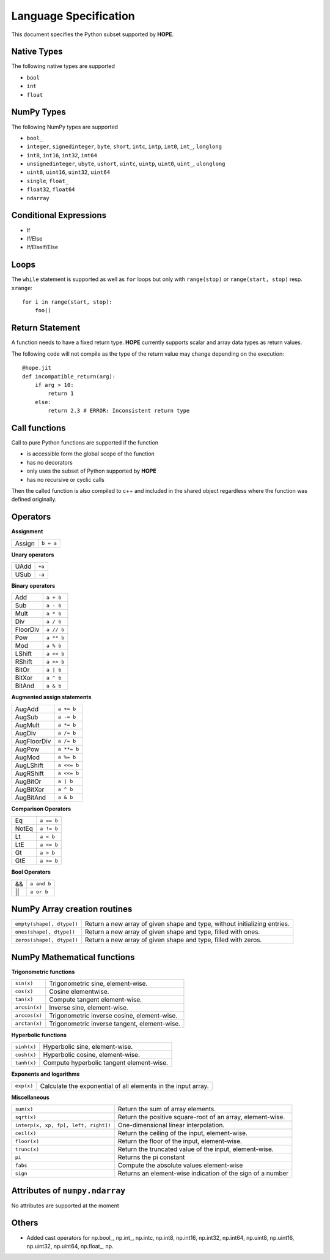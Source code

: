 Language Specification
======================

This document specifies the Python subset supported by **HOPE**.

Native Types
------------
The following native types are supported

- ``bool``
- ``int``
- ``float``

NumPy Types
-----------
The following NumPy types are supported

- ``bool_``
- ``integer``, ``signedinteger``, ``byte``, ``short``, ``intc``, ``intp``, ``int0``, ``int_``, ``longlong``
- ``int8``, ``int16``, ``int32``, ``int64``
- ``unsignedinteger``, ``ubyte``, ``ushort``, ``uintc``, ``uintp``, ``uint0``, ``uint_``, ``ulonglong``
- ``uint8``, ``uint16``, ``uint32``, ``uint64``
- ``single``, ``float_``
- ``float32``, ``float64``
- ``ndarray``

Conditional Expressions
-----------------------
- If
- If/Else
- If/ElseIf/Else

Loops
-----
The ``while`` statement is supported as well as ``for`` loops but only with ``range(stop)`` or ``range(start, stop)`` resp. ``xrange``::

    for i in range(start, stop):
        foo()

Return Statement
----------------
A function needs to have a fixed return type. **HOPE** currently supports scalar and array data types as return values. 

The following code will not compile as the type of the return value may change depending on the execution: 

::

    @hope.jit
    def incompatible_return(arg):
        if arg > 10:
            return 1
        else:
            return 2.3 # ERROR: Inconsistent return type

Call functions
--------------
Call to pure Python functions are supported if the function

- is accessible form the global scope of the function
- has no decorators
- only uses the subset of Python supported by **HOPE** 
- has no recursive or cyclic calls

Then the called function is also compiled to c++ and included in the shared object
regardless where the function was defined originally.

Operators
---------

**Assignment**

========== =========
Assign     ``b = a``
========== =========

**Unary operators**

========== =========
UAdd       ``+a``
USub       ``-a``
========== =========

**Binary operators**

========== =========
Add        ``a + b``
Sub        ``a - b``
Mult       ``a * b``
Div        ``a / b``
FloorDiv   ``a // b``
Pow        ``a ** b``
Mod        ``a % b``
LShift     ``a << b``
RShift     ``a >> b``
BitOr      ``a | b``
BitXor     ``a ^ b``
BitAnd     ``a & b``
========== =========

**Augmented assign statements**

=========== ===========
AugAdd      ``a += b``
AugSub      ``a -= b``
AugMult     ``a *= b``
AugDiv      ``a /= b``
AugFloorDiv ``a /= b``
AugPow      ``a **= b``
AugMod      ``a %= b``
AugLShift   ``a <<= b``
AugRShift   ``a <<= b``
AugBitOr    ``a | b``
AugBitXor   ``a ^ b``
AugBitAnd   ``a & b``
=========== ===========

**Comparison Operators**

=========== =========
Eq          ``a == b``
NotEq       ``a != b``
Lt          ``a < b``
LtE         ``a <= b``
Gt          ``a > b``
GtE         ``a >= b``
=========== =========

**Bool Operators**

==== ============
&&   ``a and b``
||   ``a or b``
==== ============


NumPy Array creation routines
-----------------------------

============================= =======================================================================================
``empty(shape[, dtype])``     Return a new array of given shape and type, without initializing entries.
``ones(shape[, dtype])``      Return a new array of given shape and type, filled with ones.
``zeros(shape[, dtype])``     Return a new array of given shape and type, filled with zeros.
============================= =======================================================================================

NumPy Mathematical functions
----------------------------

**Trigonometric functions**

============================= =======================================================================================
``sin(x)``                    Trigonometric sine, element-wise.
``cos(x)``                    Cosine elementwise.
``tan(x)``                    Compute tangent element-wise.
``arcsin(x)``                 Inverse sine, element-wise.
``arccos(x)``                 Trigonometric inverse cosine, element-wise.
``arctan(x)``                 Trigonometric inverse tangent, element-wise.
============================= =======================================================================================

**Hyperbolic functions**

============================= =======================================================================================
``sinh(x)``                   Hyperbolic sine, element-wise.
``cosh(x)``                   Hyperbolic cosine, element-wise.
``tanh(x)``                   Compute hyperbolic tangent element-wise.
============================= =======================================================================================

**Exponents and logarithms**

============================= =======================================================================================
``exp(x)``                    Calculate the exponential of all elements in the input array.
============================= =======================================================================================

**Miscellaneous**

==================================== =======================================================================================
``sum(x)``                           Return the sum of array elements.
``sqrt(x)``                          Return the positive square-root of an array, element-wise.
``interp(x, xp, fp[, left, right])`` One-dimensional linear interpolation.
``ceil(x)``                          Return the ceiling of the input, element-wise.
``floor(x)``                         Return the floor of the input, element-wise.
``trunc(x)``                         Return the truncated value of the input, element-wise.
``pi``                               Returns the pi constant
``fabs``                             Compute the absolute values element-wise
``sign``                             Returns an element-wise indication of the sign of a number
==================================== =======================================================================================


Attributes of ``numpy.ndarray``
-------------------------------
No attributes are supported at the moment

Others
------

* Added cast operators for np.bool\_, np.int\_, np.intc, np.int8, np.int16, np.int32, np.int64, np.uint8, np.uint16, np.uint32, np.uint64, np.float\_, np.
